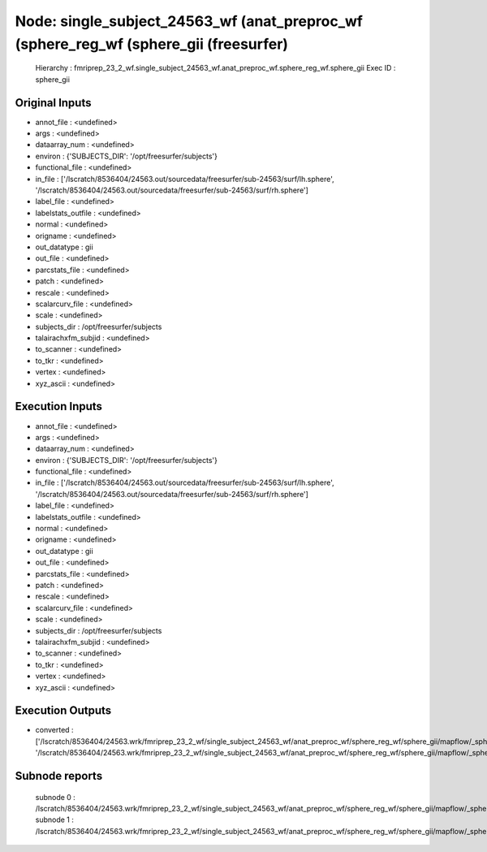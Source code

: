 Node: single_subject_24563_wf (anat_preproc_wf (sphere_reg_wf (sphere_gii (freesurfer)
======================================================================================


 Hierarchy : fmriprep_23_2_wf.single_subject_24563_wf.anat_preproc_wf.sphere_reg_wf.sphere_gii
 Exec ID : sphere_gii


Original Inputs
---------------


* annot_file : <undefined>
* args : <undefined>
* dataarray_num : <undefined>
* environ : {'SUBJECTS_DIR': '/opt/freesurfer/subjects'}
* functional_file : <undefined>
* in_file : ['/lscratch/8536404/24563.out/sourcedata/freesurfer/sub-24563/surf/lh.sphere', '/lscratch/8536404/24563.out/sourcedata/freesurfer/sub-24563/surf/rh.sphere']
* label_file : <undefined>
* labelstats_outfile : <undefined>
* normal : <undefined>
* origname : <undefined>
* out_datatype : gii
* out_file : <undefined>
* parcstats_file : <undefined>
* patch : <undefined>
* rescale : <undefined>
* scalarcurv_file : <undefined>
* scale : <undefined>
* subjects_dir : /opt/freesurfer/subjects
* talairachxfm_subjid : <undefined>
* to_scanner : <undefined>
* to_tkr : <undefined>
* vertex : <undefined>
* xyz_ascii : <undefined>


Execution Inputs
----------------


* annot_file : <undefined>
* args : <undefined>
* dataarray_num : <undefined>
* environ : {'SUBJECTS_DIR': '/opt/freesurfer/subjects'}
* functional_file : <undefined>
* in_file : ['/lscratch/8536404/24563.out/sourcedata/freesurfer/sub-24563/surf/lh.sphere', '/lscratch/8536404/24563.out/sourcedata/freesurfer/sub-24563/surf/rh.sphere']
* label_file : <undefined>
* labelstats_outfile : <undefined>
* normal : <undefined>
* origname : <undefined>
* out_datatype : gii
* out_file : <undefined>
* parcstats_file : <undefined>
* patch : <undefined>
* rescale : <undefined>
* scalarcurv_file : <undefined>
* scale : <undefined>
* subjects_dir : /opt/freesurfer/subjects
* talairachxfm_subjid : <undefined>
* to_scanner : <undefined>
* to_tkr : <undefined>
* vertex : <undefined>
* xyz_ascii : <undefined>


Execution Outputs
-----------------


* converted : ['/lscratch/8536404/24563.wrk/fmriprep_23_2_wf/single_subject_24563_wf/anat_preproc_wf/sphere_reg_wf/sphere_gii/mapflow/_sphere_gii0/lh.sphere_converted.gii', '/lscratch/8536404/24563.wrk/fmriprep_23_2_wf/single_subject_24563_wf/anat_preproc_wf/sphere_reg_wf/sphere_gii/mapflow/_sphere_gii1/rh.sphere_converted.gii']


Subnode reports
---------------


 subnode 0 : /lscratch/8536404/24563.wrk/fmriprep_23_2_wf/single_subject_24563_wf/anat_preproc_wf/sphere_reg_wf/sphere_gii/mapflow/_sphere_gii0/_report/report.rst
 subnode 1 : /lscratch/8536404/24563.wrk/fmriprep_23_2_wf/single_subject_24563_wf/anat_preproc_wf/sphere_reg_wf/sphere_gii/mapflow/_sphere_gii1/_report/report.rst

